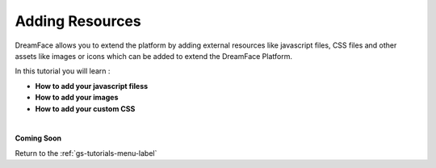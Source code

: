 Adding Resources
================

DreamFace allows you to extend the platform by adding external resources like javascript files, CSS files and other assets
like images or icons which can be added to extend the DreamFace Platform.

In this tutorial you will learn :

* **How to add your javascript filess**
* **How to add your images**
* **How to add your custom CSS**


|

**Coming Soon**



Return to the :ref:`gs-tutorials-menu-label`

